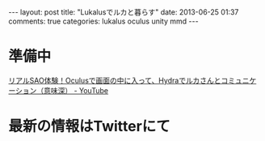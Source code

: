 #+BEGIN_HTML
---
layout: post
title: "Lukalusでルカと暮らす"
date: 2013-06-25 01:37
comments: true
categories: lukalus oculus unity mmd
---
#+END_HTML


* 準備中
  [[http://youtu.be/GSFnOWU3S-Q][リアルSAO体験！Oculusで画面の中に入って、Hydraでルカさんとコミュニケーション（意味深） - YouTube]]

* 最新の情報はTwitterにて
